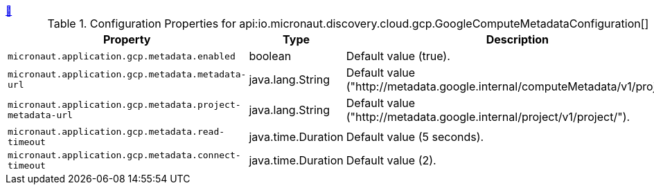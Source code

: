 ++++
<a id="io.micronaut.discovery.cloud.gcp.GoogleComputeMetadataConfiguration" href="#io.micronaut.discovery.cloud.gcp.GoogleComputeMetadataConfiguration">&#128279;</a>
++++
.Configuration Properties for api:io.micronaut.discovery.cloud.gcp.GoogleComputeMetadataConfiguration[]
|===
|Property |Type |Description

| `+micronaut.application.gcp.metadata.enabled+`
|boolean
|Default value (true).


| `+micronaut.application.gcp.metadata.metadata-url+`
|java.lang.String
|Default value ("http://metadata.google.internal/computeMetadata/v1/project/").


| `+micronaut.application.gcp.metadata.project-metadata-url+`
|java.lang.String
|Default value ("http://metadata.google.internal/project/v1/project/").


| `+micronaut.application.gcp.metadata.read-timeout+`
|java.time.Duration
|Default value (5 seconds).


| `+micronaut.application.gcp.metadata.connect-timeout+`
|java.time.Duration
|Default value (2).


|===